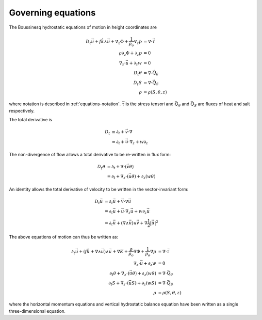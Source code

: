 .. equations-governing:

Governing equations
===================

The Boussinesq hydrostatic equations of motion in height coordinates are

.. math::
  D_t \vec{u} + f \hat{k} \wedge \vec{u} + \nabla_z \Phi + \frac{1}{\rho_o} \nabla_z p &= \nabla \cdot \vec{\underline{\tau}} \\
  \rho \partial_z \Phi + \partial_z p &= 0 \\
  \nabla_z \cdot \vec{u} + \partial_z w &= 0 \\
  D_t \theta &= \nabla \cdot \vec{Q}_\theta \\
  D_t S &= \nabla \cdot \vec{Q}_S \\
  \rho &= \rho(S, \theta, z)
 
where notation is described in :ref:`equations-notation`. :math:`\vec{\underline{\tau}}` is the stress tensori and
:math:`\vec{Q}_\theta` and :math:`\vec{Q}_S` are fluxes of heat and salt respectively.

The total derivative is

.. math::
  D_t &\equiv \partial_t + \vec{v} \cdot \nabla \\
      &= \partial_t + \vec{u} \cdot \nabla_z + w \partial_z

The non-divergence of flow allows a total derivative to be re-written in flux form:

.. math::
  D_t \theta &= \partial_t + \nabla \cdot ( \vec{v} \theta ) \\
             &= \partial_t + \nabla_z \cdot ( \vec{u} \theta ) + \partial_z ( w \theta )

An identity allows the total derivative of velocity to be written in the vector-invariant form:

.. math::
  D_t \vec{u} &= \partial_t \vec{u} + \vec{v} \cdot \nabla \vec{u} \\
              &= \partial_t \vec{u} + \vec{u} \cdot \nabla_z \vec{u} + w \partial_z \vec{u} \\
              &= \partial_t \vec{u} + \left( \nabla \wedge \vec{u} \right) \wedge \vec{v} + \nabla \frac{1}{2} \left|\vec{u}\right|^2

The above equations of motion can thus be written as:

.. math::
  \partial_t \vec{u} + \left( f \hat{k} + \nabla \wedge \vec{u} \right) \wedge \vec{u} + \nabla K
  + \frac{\rho}{\rho_o} \nabla \Phi + \frac{1}{\rho_o} \nabla p &= \nabla \cdot \vec{\underline{\tau}} \\
  \nabla_z \cdot \vec{u} + \partial_z w &= 0 \\
  \partial_t \theta + \nabla_z \cdot ( \vec{u} \theta ) + \partial_z ( w \theta ) &= \nabla \cdot \vec{Q}_\theta \\
  \partial_t S + \nabla_z \cdot ( \vec{u} S ) + \partial_z ( w S ) &= \nabla \cdot \vec{Q}_S \\
  \rho &= \rho(S, \theta, z)

where the horizontal momentum equations and vertical hydrostatic balance equation have been written as a single three-dimensional equation.

